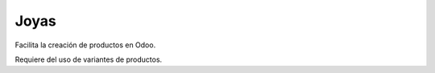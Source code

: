 Joyas
=====
Facilita la creación de productos en Odoo.

Requiere del uso de variantes de productos.
